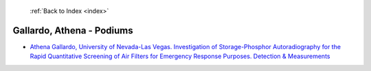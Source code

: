  :ref:`Back to Index <index>`

Gallardo, Athena - Podiums
--------------------------

* `Athena Gallardo, University of Nevada-Las Vegas. Investigation of Storage-Phosphor Autoradiography for the Rapid Quantitative Screening of Air Filters for Emergency Response Purposes. Detection & Measurements <../_static/docs/397.pdf>`_
